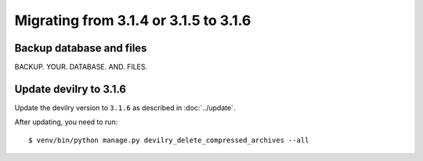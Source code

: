 ======================================
Migrating from 3.1.4 or 3.1.5 to 3.1.6
======================================

Backup database and files
#########################
BACKUP. YOUR. DATABASE. AND. FILES.


Update devilry to 3.1.6
#######################

Update the devilry version to ``3.1.6`` as described in :doc:`../update`.

After updating, you need to run::

    $ venv/bin/python manage.py devilry_delete_compressed_archives --all
